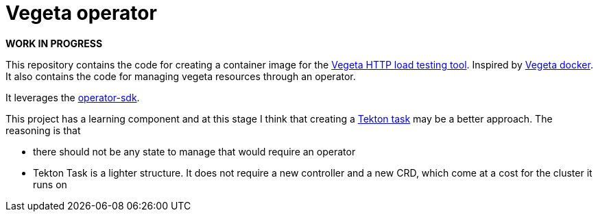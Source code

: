 = Vegeta operator
ifdef::env-github[]
:tip-caption: :bulb:
:note-caption: :information_source:
:important-caption: :heavy_exclamation_mark:
:caution-caption: :fire:
:warning-caption: :warning:
endif::[]
ifndef::env-github[]
:imagesdir: ./img
endif::[]
:toc:
:toc-placement!:

*WORK IN PROGRESS*

This repository contains the code for creating a container image for the https://github.com/tsenart/vegeta[Vegeta HTTP load testing tool]. Inspired by https://github.com/peter-evans/vegeta-docker[Vegeta docker].
It also contains the code for managing vegeta resources through an operator.

It leverages the https://sdk.operatorframework.io/docs/building-operators/golang[operator-sdk].

This project has a learning component and at this stage I think that creating a https://github.com/tektoncd/pipeline/blob/master/docs/tasks.md[Tekton task] may be a better approach. The reasoning is that

- there should not be any state to manage that would require an operator
- Tekton Task is a lighter structure. It does not require a new controller and a new CRD, which come at a cost for the cluster it runs on

